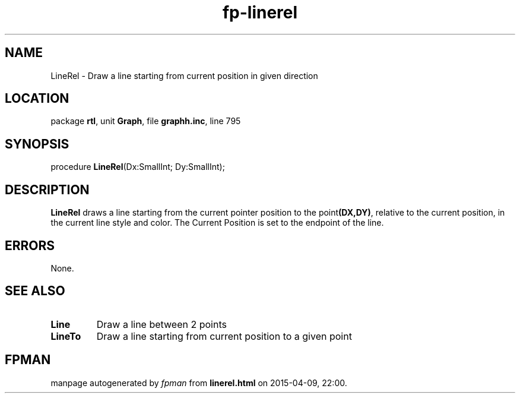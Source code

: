 .\" file autogenerated by fpman
.TH "fp-linerel" 3 "2014-03-14" "fpman" "Free Pascal Programmer's Manual"
.SH NAME
LineRel - Draw a line starting from current position in given direction
.SH LOCATION
package \fBrtl\fR, unit \fBGraph\fR, file \fBgraphh.inc\fR, line 795
.SH SYNOPSIS
procedure \fBLineRel\fR(Dx:SmallInt; Dy:SmallInt);
.SH DESCRIPTION
\fBLineRel\fR draws a line starting from the current pointer position to the point\fB(DX,DY)\fR, relative to the current position, in the current line style and color. The Current Position is set to the endpoint of the line.


.SH ERRORS
None.


.SH SEE ALSO
.TP
.B Line
Draw a line between 2 points
.TP
.B LineTo
Draw a line starting from current position to a given point

.SH FPMAN
manpage autogenerated by \fIfpman\fR from \fBlinerel.html\fR on 2015-04-09, 22:00.

